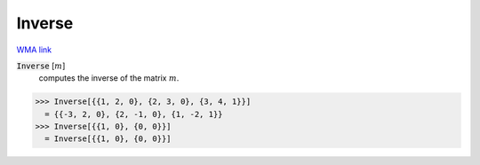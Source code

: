 Inverse
=======

`WMA link <https://reference.wolfram.com/language/ref/Inverse.html>`_


:code:`Inverse` [:math:`m`]
    computes the inverse of the matrix :math:`m`.





>>> Inverse[{{1, 2, 0}, {2, 3, 0}, {3, 4, 1}}]
  = {{-3, 2, 0}, {2, -1, 0}, {1, -2, 1}}
>>> Inverse[{{1, 0}, {0, 0}}]
  = Inverse[{{1, 0}, {0, 0}}]
